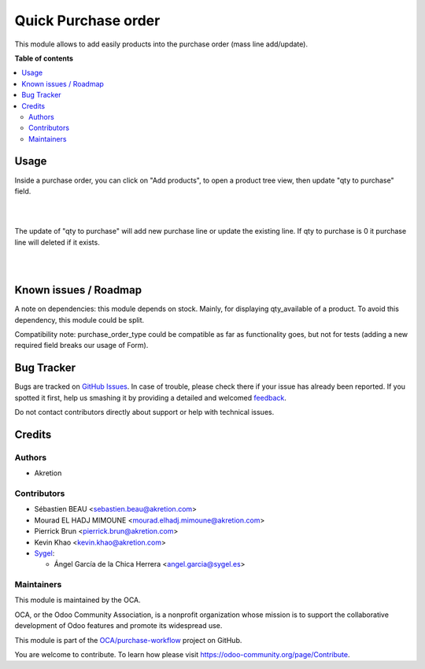 ====================
Quick Purchase order
====================

.. !!!!!!!!!!!!!!!!!!!!!!!!!!!!!!!!!!!!!!!!!!!!!!!!!!!!
   !! This file is generated by oca-gen-addon-readme !!
   !! changes will be overwritten.                   !!
   !!!!!!!!!!!!!!!!!!!!!!!!!!!!!!!!!!!!!!!!!!!!!!!!!!!!

.. |badge1| image:: https://img.shields.io/badge/maturity-Beta-yellow.png
    :target: https://odoo-community.org/page/development-status
    :alt: Beta
.. |badge2| image:: https://img.shields.io/badge/licence-AGPL--3-blue.png
    :target: http://www.gnu.org/licenses/agpl-3.0-standalone.html
    :alt: License: AGPL-3
.. |badge3| image:: https://img.shields.io/badge/github-OCA%2Fpurchase--workflow-lightgray.png?logo=github
    :target: https://github.com/OCA/purchase-workflow/tree/15.0/purchase_quick
    :alt: OCA/purchase-workflow
.. |badge4| image:: https://img.shields.io/badge/weblate-Translate%20me-F47D42.png
    :target: https://translation.odoo-community.org/projects/purchase-workflow-15-0/purchase-workflow-15-0-purchase_quick
    :alt: Translate me on Weblate
.. |badge5| image:: https://img.shields.io/badge/runbot-Try%20me-875A7B.png
    :target: https://runbot.odoo-community.org/runbot/142/15.0
    :alt: Try me on Runbot

|badge1| |badge2| |badge3| |badge4| |badge5| 

This module allows to add easily products into the purchase order (mass line add/update).

**Table of contents**

.. contents::
   :local:

Usage
=====


Inside a purchase order, you can click on "Add products", to open a product tree view, then update "qty to purchase" field.

.. image:: https://raw.githubusercontent.com/OCA/purchase-workflow/15.0/purchase_quick/static/description/01_purchase_order_create.png
    :width: 800 px
    :alt: Purchase order create

|

.. image:: https://raw.githubusercontent.com/OCA/purchase-workflow/15.0/purchase_quick/static/description/02_purchase_order_add_product.png
    :width: 800 px
    :alt: Purchase order Add product

|

The update of "qty to purchase" will add new purchase line or update the existing line. If qty to purchase is 0 it purchase line will deleted if it exists.

|

.. image:: https://raw.githubusercontent.com/OCA/purchase-workflow/15.0/purchase_quick/static/description/03_purchase_order_updated.png
    :width: 800 px
    :alt: Purchase order updated

|

.. image:: https://raw.githubusercontent.com/OCA/purchase-workflow/15.0/purchase_quick/static/description/04_purchase_order_update_product_qty.png
    :width: 800 px
    :alt: Purchase order update product qty.

Known issues / Roadmap
======================

A note on dependencies: this module depends on stock. Mainly, for displaying qty_available of a product.
To avoid this dependency, this module could be split.

Compatibility note: purchase_order_type could be compatible as far as functionality goes, but not
for tests (adding a new required field breaks our usage of Form).

Bug Tracker
===========

Bugs are tracked on `GitHub Issues <https://github.com/OCA/purchase-workflow/issues>`_.
In case of trouble, please check there if your issue has already been reported.
If you spotted it first, help us smashing it by providing a detailed and welcomed
`feedback <https://github.com/OCA/purchase-workflow/issues/new?body=module:%20purchase_quick%0Aversion:%2015.0%0A%0A**Steps%20to%20reproduce**%0A-%20...%0A%0A**Current%20behavior**%0A%0A**Expected%20behavior**>`_.

Do not contact contributors directly about support or help with technical issues.

Credits
=======

Authors
~~~~~~~

* Akretion

Contributors
~~~~~~~~~~~~

* Sébastien BEAU <sebastien.beau@akretion.com>
* Mourad EL HADJ MIMOUNE <mourad.elhadj.mimoune@akretion.com>
* Pierrick Brun <pierrick.brun@akretion.com>
* Kevin Khao <kevin.khao@akretion.com>

* `Sygel <https://www.sygel.es>`_:

  * Ángel García de la Chica Herrera <angel.garcia@sygel.es>

Maintainers
~~~~~~~~~~~

This module is maintained by the OCA.

.. image:: https://odoo-community.org/logo.png
   :alt: Odoo Community Association
   :target: https://odoo-community.org

OCA, or the Odoo Community Association, is a nonprofit organization whose
mission is to support the collaborative development of Odoo features and
promote its widespread use.

This module is part of the `OCA/purchase-workflow <https://github.com/OCA/purchase-workflow/tree/15.0/purchase_quick>`_ project on GitHub.

You are welcome to contribute. To learn how please visit https://odoo-community.org/page/Contribute.
